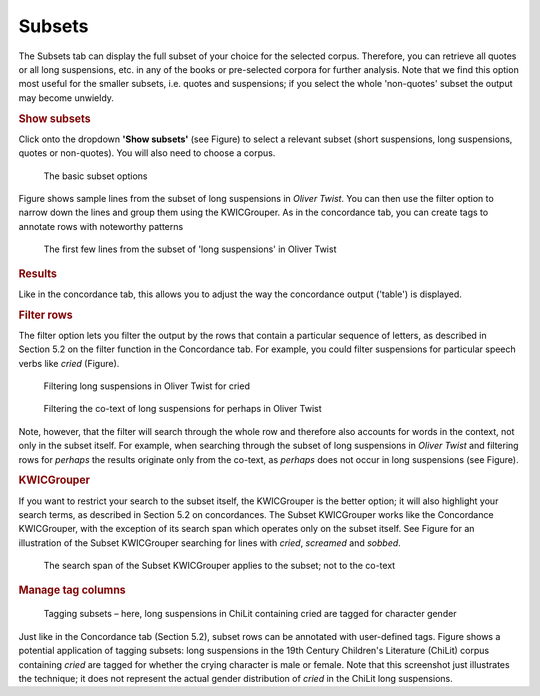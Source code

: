 Subsets
=======

The Subsets tab can display the full subset of your choice for the
selected corpus. Therefore, you can retrieve all quotes or all long
suspensions, etc. in any of the books or pre-selected corpora for
further analysis. Note that we find this option most useful for the
smaller subsets, i.e. quotes and suspensions; if you select the whole
'non-quotes' subset the output may become unwieldy.

.. rubric:: Show subsets
   :name: show-subsets

Click onto the dropdown **'Show subsets'** (see
Figure) to select a relevant
subset (short suspensions, long suspensions, quotes or non-quotes). You
will also need to choose a corpus.

.. figure:: images/figure-analysis-subsets-show-options.png
   :alt: figure-analysis-subsets-show-options

   The basic subset options

Figure shows sample
lines from the subset of long suspensions in *Oliver Twist*. You can
then use the filter option to narrow down the lines and group them using
the KWICGrouper. As in the concordance tab, you can create tags to
annotate rows with noteworthy patterns

.. figure:: images/figure-analysis-subsets-show-longsuspensions.png
   :alt: figure-analysis-subsets-show-longsuspensions

   The first few lines from the subset of 'long suspensions'
   in Oliver Twist

.. rubric:: Results
   :name: results-1

Like in the concordance tab, this allows you to adjust the way the
concordance output ('table') is displayed.

.. rubric:: Filter rows
   :name: filter-rows-1

The filter option lets you filter the output by the rows that contain a
particular sequence of letters, as described in Section 5.2 on the
filter function in the Concordance tab. For example, you could filter
suspensions for particular speech verbs like *cried*
(Figure).

.. figure:: images/figure-analysis-subsets-results-filter-cried.png
   :alt: figure-analysis-subsets-results-filter-cried

   Filtering long suspensions in Oliver Twist for cried

.. figure:: images/figure-analysis-subsets-results-filter-cotext.png
   :alt: figure-analysis-subsets-results-filter-cotext

   Filtering the co-text of long suspensions for perhaps in
   Oliver Twist

Note, however, that the filter will search through the whole row and
therefore also accounts for words in the context, not only in the subset
itself. For example, when searching through the subset of long
suspensions in *Oliver Twist* and filtering rows for *perhaps* the
results originate only from the co-text, as *perhaps* does not occur in
long suspensions (see
Figure).

.. rubric:: KWICGrouper
   :name: kwicgrouper-1

If you want to restrict your search to the subset itself, the
KWICGrouper is the better option; it will also highlight your search
terms, as described in Section 5.2 on concordances. The Subset
KWICGrouper works like the Concordance KWICGrouper, with the exception
of its search span which operates only on the subset itself. See
Figure
for an illustration of the Subset KWICGrouper searching for lines with
*cried*, *screamed* and *sobbed*.

.. figure:: images/figure-analysis-subsets-kwicgrouper-criedscreamedsobbed.png
   :alt: figure-analysis-subsets-kwicgrouper-criedscreamedsobbed

   The search span of the Subset KWICGrouper applies to the
   subset; not to the co-text

.. rubric:: Manage tag columns
   :name: manage-tag-columns-1

.. figure:: images/figure-analysis-subsets-tagcolumns-gender.png
   :alt: figure-analysis-subsets-tagcolumns-gender

   Tagging subsets – here, long suspensions in ChiLit
   containing cried are tagged for character gender

Just like in the Concordance tab (Section 5.2), subset rows can be
annotated with user-defined tags.
Figure shows a
potential application of tagging subsets: long suspensions in the 19th
Century Children's Literature (ChiLit) corpus containing *cried* are
tagged for whether the crying character is male or female. Note that
this screenshot just illustrates the technique; it does not represent
the actual gender distribution of *cried* in the ChiLit long
suspensions.